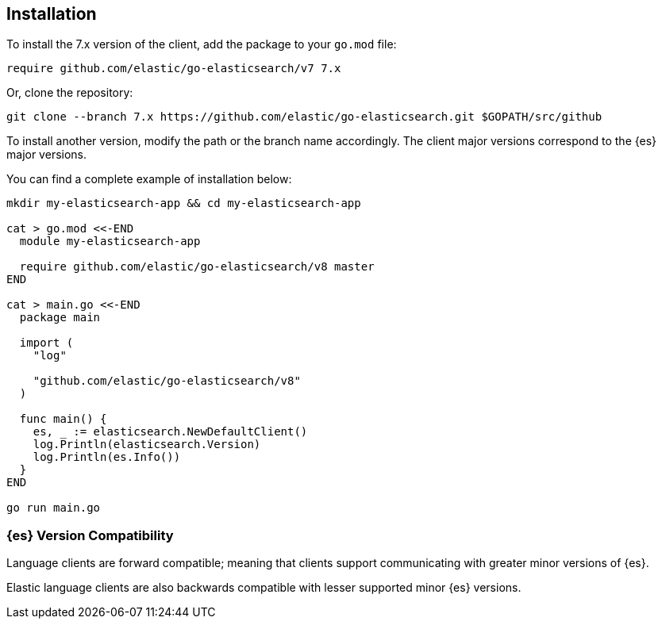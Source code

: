 [[installation]]
== Installation

To install the 7.x version of the client, add the package to your `go.mod` file:

[source,text]
------------------------------------
require github.com/elastic/go-elasticsearch/v7 7.x
------------------------------------

Or, clone the repository:

[source,text]
------------------------------------
git clone --branch 7.x https://github.com/elastic/go-elasticsearch.git $GOPATH/src/github
------------------------------------

To install another version, modify the path or the branch name accordingly. The 
client major versions correspond to the {es} major versions.

You can find a complete example of installation below:

[source,text]
------------------------------------
mkdir my-elasticsearch-app && cd my-elasticsearch-app

cat > go.mod <<-END
  module my-elasticsearch-app

  require github.com/elastic/go-elasticsearch/v8 master
END

cat > main.go <<-END
  package main

  import (
    "log"

    "github.com/elastic/go-elasticsearch/v8"
  )

  func main() {
    es, _ := elasticsearch.NewDefaultClient()
    log.Println(elasticsearch.Version)
    log.Println(es.Info())
  }
END

go run main.go
------------------------------------


[discrete]
=== {es} Version Compatibility

Language clients are forward compatible; meaning that clients support communicating
with greater minor versions of {es}.

Elastic language clients are also backwards compatible with lesser supported
minor {es} versions.